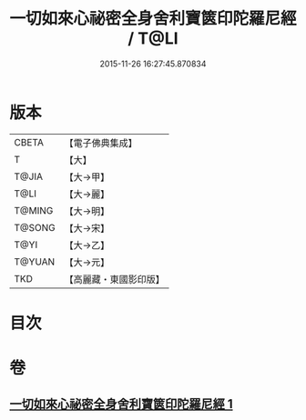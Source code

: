 #+TITLE: 一切如來心祕密全身舍利寶篋印陀羅尼經 / T@LI
#+DATE: 2015-11-26 16:27:45.870834
* 版本
 |     CBETA|【電子佛典集成】|
 |         T|【大】     |
 |     T@JIA|【大→甲】   |
 |      T@LI|【大→麗】   |
 |    T@MING|【大→明】   |
 |    T@SONG|【大→宋】   |
 |      T@YI|【大→乙】   |
 |    T@YUAN|【大→元】   |
 |       TKD|【高麗藏・東國影印版】|

* 目次
* 卷
** [[file:KR6j0215_001.txt][一切如來心祕密全身舍利寶篋印陀羅尼經 1]]
